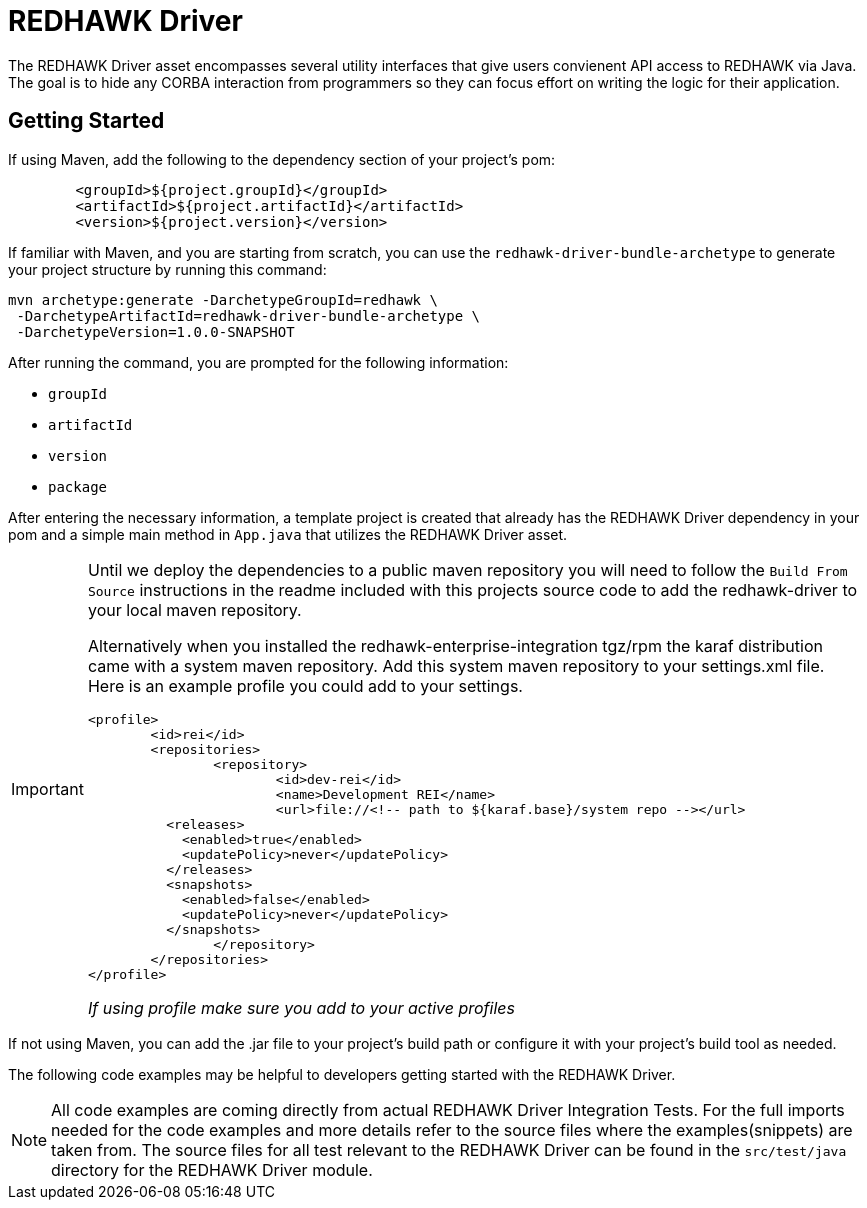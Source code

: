 = REDHAWK Driver

The REDHAWK Driver asset encompasses several utility interfaces that give users convienent API access to REDHAWK via Java. The goal is to hide any CORBA interaction from  programmers so they can focus effort on writing the logic for their application. 

== Getting Started

If using Maven, add the following to the dependency section of your project's pom:

[source,xml]
----
	<groupId>${project.groupId}</groupId>
	<artifactId>${project.artifactId}</artifactId>
	<version>${project.version}</version>
----

If familiar with Maven, and you are starting from scratch, you can use the `redhawk-driver-bundle-archetype` to generate your project structure by running this command:

----
mvn archetype:generate -DarchetypeGroupId=redhawk \
 -DarchetypeArtifactId=redhawk-driver-bundle-archetype \
 -DarchetypeVersion=1.0.0-SNAPSHOT
----

After running the command, you are prompted for the following information:

* `groupId`
* `artifactId`
* `version`
* `package`

After entering the necessary information, a template project is created that already has the REDHAWK Driver dependency in your pom and a simple main method in `App.java` that utilizes the REDHAWK Driver asset. 

[IMPORTANT]
====
Until we deploy the dependencies to a public maven repository you will need to follow the `Build From Source` instructions in the readme included with this projects source code to add the redhawk-driver to your local maven repository. 

Alternatively when you installed the redhawk-enterprise-integration tgz/rpm the karaf distribution came with a system maven repository. Add this system maven repository to your settings.xml file. Here is an example profile you could add to your settings.

[source,xml]
----
<profile>
	<id>rei</id>
	<repositories>
		<repository>
			<id>dev-rei</id>
			<name>Development REI</name>
			<url>file://<!-- path to ${karaf.base}/system repo --></url>
​          <releases>
​            <enabled>true</enabled>
​            <updatePolicy>never</updatePolicy>
​          </releases>
​          <snapshots>
​            <enabled>false</enabled>
​            <updatePolicy>never</updatePolicy>
​          </snapshots>			
		</repository>
	</repositories>
</profile>
----

_If using profile make sure you add to your active profiles_
====

If not using Maven, you can add the .jar file to your project's build path or configure it with your project's build tool as needed. 

The following code examples may be helpful to developers getting started with the REDHAWK Driver. 

[NOTE]
====
All code examples are coming directly from actual REDHAWK Driver Integration Tests. For the full imports needed for the code examples and more details refer to the source files where the examples(snippets) are taken from. The source files for all test relevant to the REDHAWK Driver can be found in the `src/test/java` directory for the REDHAWK Driver module.
====